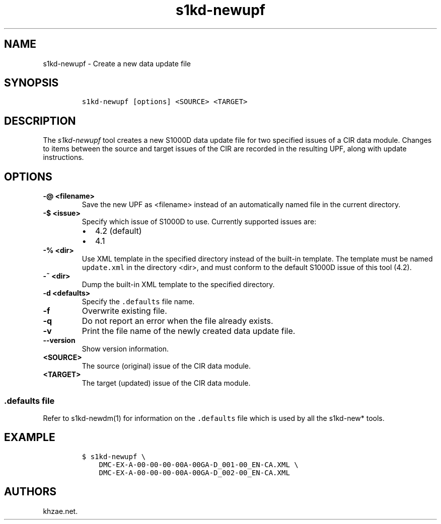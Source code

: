 .\" Automatically generated by Pandoc 1.19.2.1
.\"
.TH "s1kd\-newupf" "1" "2018\-09\-21" "" "s1kd\-tools"
.hy
.SH NAME
.PP
s1kd\-newupf \- Create a new data update file
.SH SYNOPSIS
.IP
.nf
\f[C]
s1kd\-newupf\ [options]\ <SOURCE>\ <TARGET>
\f[]
.fi
.SH DESCRIPTION
.PP
The \f[I]s1kd\-newupf\f[] tool creates a new S1000D data update file for
two specified issues of a CIR data module.
Changes to items between the source and target issues of the CIR are
recorded in the resulting UPF, along with update instructions.
.SH OPTIONS
.TP
.B \-\@ <filename>
Save the new UPF as <filename> instead of an automatically named file in
the current directory.
.RS
.RE
.TP
.B \-$ <issue>
Specify which issue of S1000D to use.
Currently supported issues are:
.RS
.IP \[bu] 2
4.2 (default)
.IP \[bu] 2
4.1
.RE
.TP
.B \-% <dir>
Use XML template in the specified directory instead of the built\-in
template.
The template must be named \f[C]update.xml\f[] in the directory <dir>,
and must conform to the default S1000D issue of this tool (4.2).
.RS
.RE
.TP
.B \-~ <dir>
Dump the built\-in XML template to the specified directory.
.RS
.RE
.TP
.B \-d <defaults>
Specify the \f[C]\&.defaults\f[] file name.
.RS
.RE
.TP
.B \-f
Overwrite existing file.
.RS
.RE
.TP
.B \-q
Do not report an error when the file already exists.
.RS
.RE
.TP
.B \-v
Print the file name of the newly created data update file.
.RS
.RE
.TP
.B \-\-version
Show version information.
.RS
.RE
.TP
.B <SOURCE>
The source (original) issue of the CIR data module.
.RS
.RE
.TP
.B <TARGET>
The target (updated) issue of the CIR data module.
.RS
.RE
.SS \f[C]\&.defaults\f[] file
.PP
Refer to s1kd\-newdm(1) for information on the \f[C]\&.defaults\f[] file
which is used by all the s1kd\-new* tools.
.SH EXAMPLE
.IP
.nf
\f[C]
$\ s1kd\-newupf\ \\
\ \ \ \ DMC\-EX\-A\-00\-00\-00\-00A\-00GA\-D_001\-00_EN\-CA.XML\ \\
\ \ \ \ DMC\-EX\-A\-00\-00\-00\-00A\-00GA\-D_002\-00_EN\-CA.XML
\f[]
.fi
.SH AUTHORS
khzae.net.
